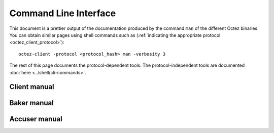 **********************
Command Line Interface
**********************

This document is a prettier output of the documentation produced by
the command ``man`` of the different Octez binaries. You can obtain similar pages
using shell commands such as (:ref:`indicating the appropriate protocol <octez_client_protocol>`):

::

   octez-client -protocol <protocol_hash> man -verbosity 3

The rest of this page documents the protocol-dependent tools.
The protocol-independent tools are documented :doc:`here <../shell/cli-commands>`.


.. _client_manual_nairobi:

Client manual
=============

.. raw:: html
         :file: octez-client.html


.. _baker_manual_nairobi:

Baker manual
============

.. raw:: html
         :file: octez-baker.html


.. _accuser_manual_nairobi:

Accuser manual
==============

.. raw:: html
         :file: octez-accuser.html
